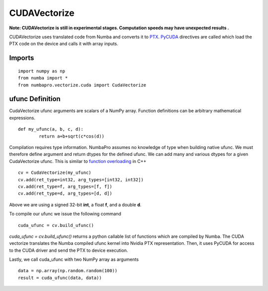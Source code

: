 -------------
CUDAVectorize
-------------

**Note: CUDAVectorize is still in experimental stages.  Computation speeds may have unexpected results .**


CUDAVectorize uses translated code from Numba and converts it to `PTX <http://en.wikipedia.org/wiki/Parallel_Thread_Execution>`_. `PyCUDA <http://documen.tician.de/pycuda/>`_ directives are called which load the PTX code on the device and calls it with array inputs.

Imports
-------

::

	import numpy as np
	from numba import *
	from numbapro.vectorize.cuda import CudaVectorize



ufunc Definition
-----------------

CudaVectorize ufunc arguments are scalars of a NumPy array.  Function definitions can be arbitrary
mathematical expressions.

::	

	def my_ufunc(a, b, c, d):
		return a+b+sqrt(c*cos(d))
 


Compilation requires type information.  NumbaPro assumes no knowledge of type when building native ufunc.  We must therefore define argument and return dtypes for the defined ufunc.  We can add many and various dtypes for a given CudaVectorize ufunc.  This is similar to `function overloading <http://en.wikipedia.org/wiki/Function_overloading>`_ in C++

::

    cv = CudaVectorize(my_ufunc)
    cv.add(ret_type=int32, arg_types=[int32, int32])
    cv.add(ret_type=f, arg_types=[f, f])
    cv.add(ret_type=d, arg_types=[d, d])
    

Above we are using a signed 32-bit **int**, a float **f**, and a double **d**. 

To compile our ufunc we issue the following command

::

	cuda_ufunc = cv.build_ufunc()


*cuda_ufunc = cv.build_ufunc()* returns a python callable list of functions which are compiled by Numba.  The CUDA vectorize translates the Numba compiled ufunc kernel into Nvidia PTX representation. Then, it uses PyCUDA for access to the CUDA driver and send the PTX to device execution.

Lastly, we call cuda_ufunc with two NumPy array as arguments

:: 

	data = np.array(np.random.random(100))
	result = cuda_ufunc(data, data))

